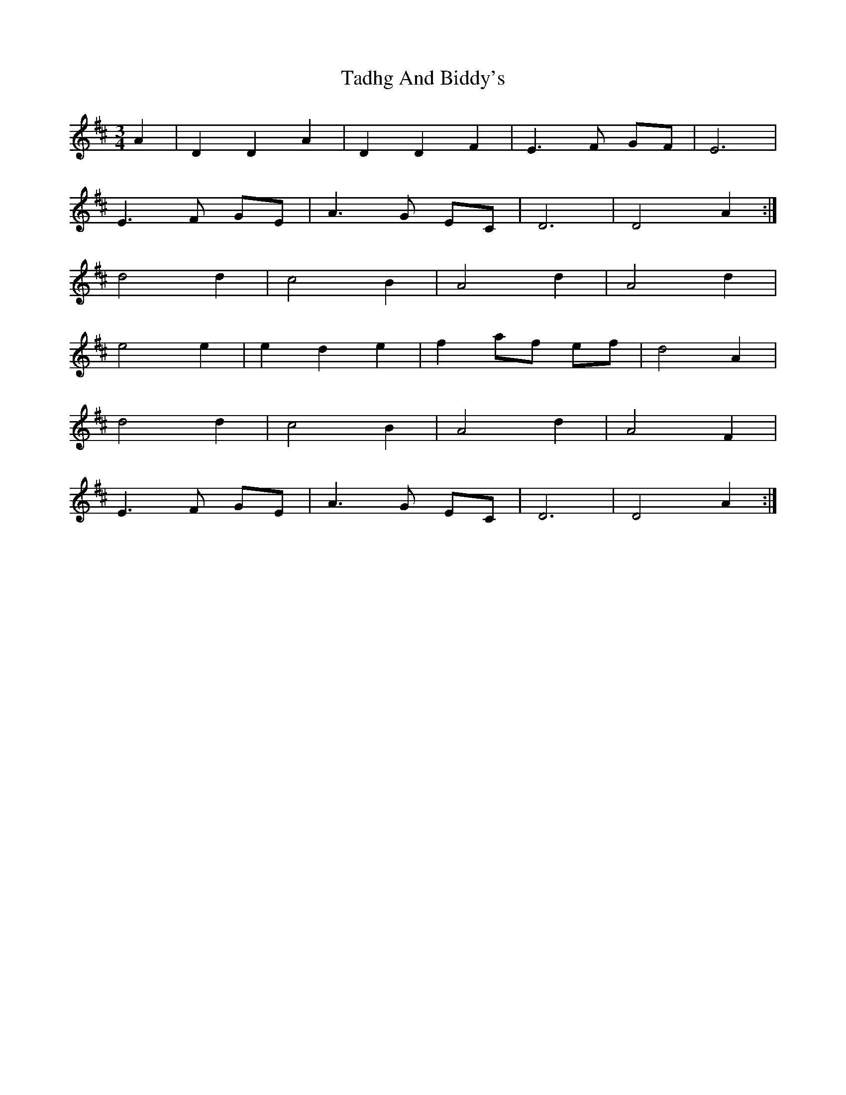 X: 39235
T: Tadhg And Biddy's
R: waltz
M: 3/4
K: Dmajor
A2|D2D2A2|D2D2F2|E3 F GF|E6|
E3 F GE|A3 G EC|D6|D4 A2:|
d4 d2|c4 B2|A4 d2|A4 d2|
e4 e2|e2 d2 e2|f2 af ef|d4 A2|
d4 d2|c4 B2|A4 d2|A4 F2|
E3 F GE|A3 G EC|D6|D4 A2:|

